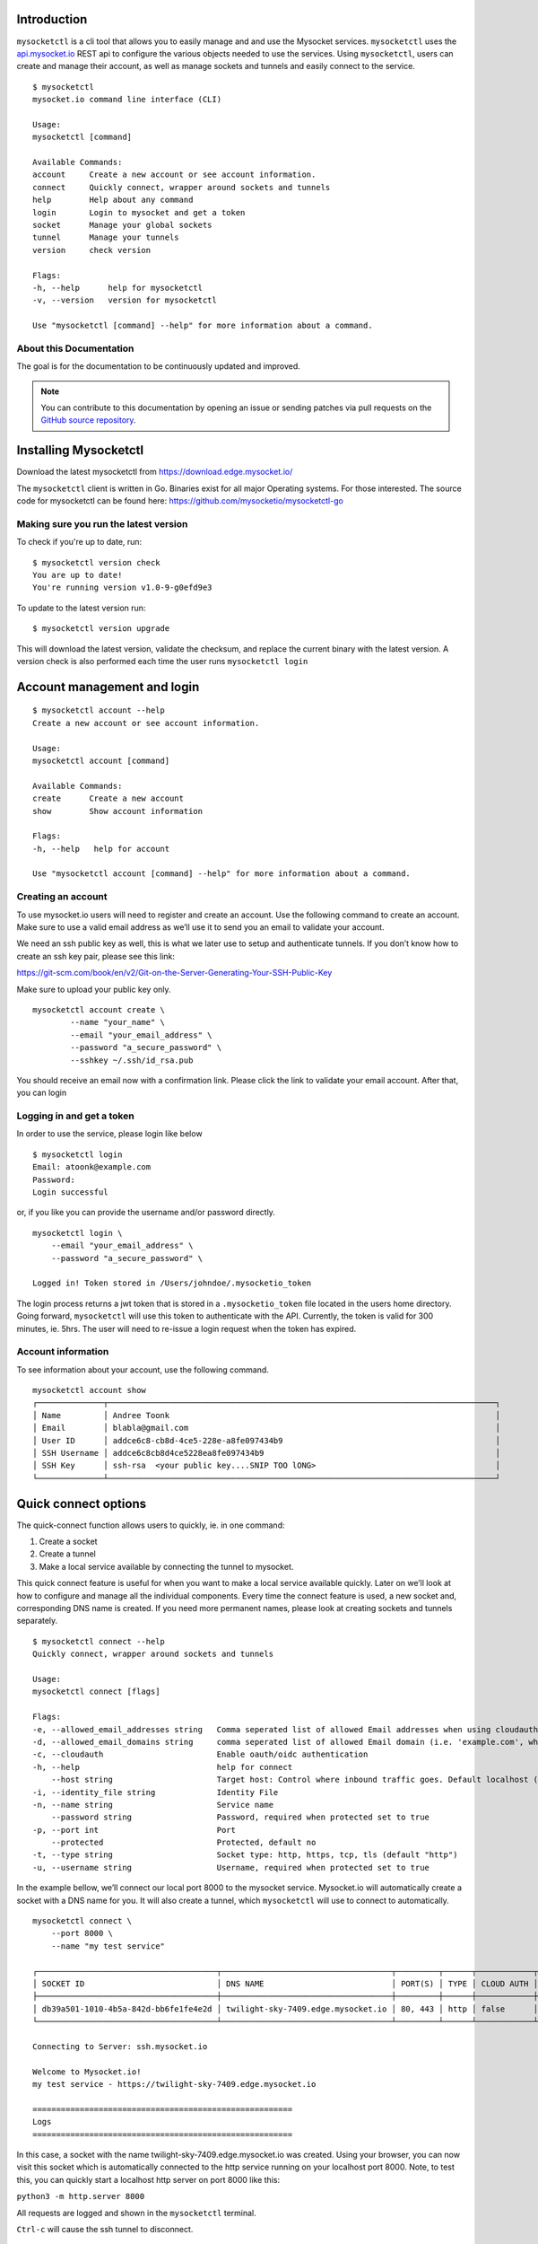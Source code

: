 .. index:: ! Introduction


Introduction
============

``mysocketctl`` is a cli tool that allows you to easily manage and and use the Mysocket services. 
``mysocketctl`` uses the `<api.mysocket.io>`_ REST api to configure the various objects needed to use the services. 
Using ``mysocketctl``, users can create and manage their account, as well as manage sockets and tunnels and easily connect to the service. 

::

    $ mysocketctl
    mysocket.io command line interface (CLI)

    Usage:
    mysocketctl [command]

    Available Commands:
    account     Create a new account or see account information.
    connect     Quickly connect, wrapper around sockets and tunnels
    help        Help about any command
    login       Login to mysocket and get a token
    socket      Manage your global sockets
    tunnel      Manage your tunnels
    version     check version

    Flags:
    -h, --help      help for mysocketctl
    -v, --version   version for mysocketctl

    Use "mysocketctl [command] --help" for more information about a command.



About this Documentation
------------------------

The goal is for the documentation to be continuously updated and improved.

.. note:: You can contribute to this documentation by opening an issue
          or sending patches via pull requests on the `GitHub
          source repository <https://github.com/mysocketio/docs/>`_.


Installing Mysocketctl
============
Download the latest mysocketctl from `<https://download.edge.mysocket.io/>`_

The ``mysocketctl`` client is written in Go. Binaries exist for all major Operating systems. For those interested. The source code for mysocketctl can be found here: https://github.com/mysocketio/mysocketctl-go


Making sure you run the latest version
-------------------------------
To check if you're up to date, run:
::
    $ mysocketctl version check
    You are up to date!
    You're running version v1.0-9-g0efd9e3

To update to the latest version run:
::
    $ mysocketctl version upgrade

This will download the latest version, validate the checksum, and replace the current binary with the latest version.
A version check is also performed each time the user runs ``mysocketctl login``


Account management and login
============

::

    $ mysocketctl account --help
    Create a new account or see account information.

    Usage:
    mysocketctl account [command]

    Available Commands:
    create      Create a new account
    show        Show account information

    Flags:
    -h, --help   help for account

    Use "mysocketctl account [command] --help" for more information about a command.

Creating an account
---------------------------
To use mysocket.io users will need to register and create an account. 
Use the following command to create an account. Make sure to use a valid email address as we’ll use it to send you an email to validate your account.

We need an ssh public key as well, this is what we later use to setup and authenticate tunnels. 
If you don’t know how to create an ssh key pair, please see this link:

https://git-scm.com/book/en/v2/Git-on-the-Server-Generating-Your-SSH-Public-Key

Make sure to upload your public key only.

::

    mysocketctl account create \
            --name "your_name" \
            --email "your_email_address" \
            --password "a_secure_password" \
            --sshkey ~/.ssh/id_rsa.pub

You should receive an email now with a confirmation link. Please click the link to validate your email account. After that, you can login


Logging in and get a token
--------------------------------
In order to use the service, please login like below
::
    $ mysocketctl login
    Email: atoonk@example.com
    Password:
    Login successful

or, if you like you can provide the username and/or password directly.
::
    mysocketctl login \
        --email "your_email_address" \
        --password "a_secure_password" \

    Logged in! Token stored in /Users/johndoe/.mysocketio_token

The login process returns a jwt token that is stored in a ``.mysocketio_token`` file located in the users home directory. Going forward, ``mysocketctl`` will use this token to authenticate with the API. Currently, the token is valid for 300 minutes, ie. 5hrs. 
The user will need to re-issue a login request when the token has expired.

Account information
----------------------------
To see information about your account, use the following command.
::
    mysocketctl account show
    ┌──────────────┬──────────────────────────────────────────────────────────────────────────────────┐
    │ Name         │ Andree Toonk                                                                     │
    │ Email        │ blabla@gmail.com                                                                 │
    │ User ID      │ addce6c8-cb8d-4ce5-228e-a8fe097434b9                                             │
    │ SSH Username │ addce6c8cb8d4ce5228ea8fe097434b9                                                 │
    │ SSH Key      │ ssh-rsa  <your public key....SNIP TOO lONG>                                      │
    └──────────────┴──────────────────────────────────────────────────────────────────────────────────┘
  

Quick connect options
============================
The quick-connect function allows users to quickly, ie. in one command:

1. Create a socket

2. Create a tunnel

3. Make a local service available by connecting the tunnel to mysocket.


This quick connect feature is useful for when you want to make a local service available quickly. Later on we’ll look at how to configure and manage all the individual components.
Every time the connect feature is used, a new socket and, corresponding DNS name is created. If you need more permanent names, please look at creating sockets and tunnels separately. 
::
    $ mysocketctl connect --help
    Quickly connect, wrapper around sockets and tunnels

    Usage:
    mysocketctl connect [flags]

    Flags:
    -e, --allowed_email_addresses string   Comma seperated list of allowed Email addresses when using cloudauth
    -d, --allowed_email_domains string     comma seperated list of allowed Email domain (i.e. 'example.com', when using cloudauth
    -c, --cloudauth                        Enable oauth/oidc authentication
    -h, --help                             help for connect
        --host string                      Target host: Control where inbound traffic goes. Default localhost (default "127.0.0.1")
    -i, --identity_file string             Identity File
    -n, --name string                      Service name
        --password string                  Password, required when protected set to true
    -p, --port int                         Port
        --protected                        Protected, default no
    -t, --type string                      Socket type: http, https, tcp, tls (default "http")
    -u, --username string                  Username, required when protected set to true


In the example bellow, we’ll connect our local port 8000 to the mysocket service.
Mysocket.io will automatically create a socket with a DNS name for you. It will also create a tunnel, which ``mysocketctl`` will use to connect to automatically. 

::

    mysocketctl connect \
        --port 8000 \
        --name "my test service"

    ┌──────────────────────────────────────┬────────────────────────────────────┬─────────┬──────┬────────────┬─────────────────┐
    │ SOCKET ID                            │ DNS NAME                           │ PORT(S) │ TYPE │ CLOUD AUTH │ NAME            │
    ├──────────────────────────────────────┼────────────────────────────────────┼─────────┼──────┼────────────┼─────────────────┤
    │ db39a501-1010-4b5a-842d-bb6fe1fe4e2d │ twilight-sky-7409.edge.mysocket.io │ 80, 443 │ http │ false      │ my test service │
    └──────────────────────────────────────┴────────────────────────────────────┴─────────┴──────┴────────────┴─────────────────┘

    Connecting to Server: ssh.mysocket.io

    Welcome to Mysocket.io!
    my test service - https://twilight-sky-7409.edge.mysocket.io

    =======================================================
    Logs
    =======================================================


In this case, a socket with the name twilight-sky-7409.edge.mysocket.io was created. Using your browser, you can now visit this socket which is automatically connected to the http service running on your localhost port 8000. 
Note, to test this, you can quickly start a localhost http server on port 8000 like this:

``python3 -m http.server 8000``

All requests are logged and shown in the ``mysocketctl`` terminal.

``Ctrl-c`` will cause the ssh tunnel to disconnect.  

::

    ^Ccleaning up...

Socket Management
========================
Sockets are the public endpoint that mysocket creates on behalf of users. Each socket will come with a unique DNS name.
There are three types of socket supported today:

1. **http/https**. Use this when your local service is a http service. 

2. **TCP**. Use this when your local service is a non-http service. In this case mysocket will proxy a raw tcp session. This is used for example for ssh or https services. Note that in this case mysocket will, in addition to a unique DNS name, also create a TCP port number just for your service.

3. **TLS**. This is a TLS encrypted TCP socket. This is great to, for example, make your local mysql service available over TLS.

::

    $ mysocketctl socket --help
    Manage your global sockets

    Usage:
    mysocketctl socket [command]

    Available Commands:
    create      Create a new socket
    delete      Delete a socket
    ls          List your sockets

    Flags:
    -h, --help   help for socket

    Use "mysocketctl socket [command] --help" for more information about a command.

Creating sockets
--------------------
The command below creates an http socket of type http. It returns the socket_id and dns name. 
::
    mysocketctl socket create \
        --name "my local http service" \
        --type http
    ┌──────────────────────────────────────┬──────────────────────────────────────────┬─────────┬──────┬────────────┬───────────────────────┐
    │ SOCKET ID                            │ DNS NAME                                 │ PORT(S) │ TYPE │ CLOUD AUTH │ NAME                  │
    ├──────────────────────────────────────┼──────────────────────────────────────────┼─────────┼──────┼────────────┼───────────────────────┤
    │ de306718-3315-4445-b9e6-e68fe5cf45d7 │ delicate-waterfall-6975.edge.mysocket.io │ 80, 443 │ http │ false      │ my local http service │
    └──────────────────────────────────────┴──────────────────────────────────────────┴─────────┴──────┴────────────┴───────────────────────┘

For http based services, we can add password protection to the socket. This means that the user will see a username password window before visiting your socket service. 
There are two ways to achieve this:
1) Using the "cloud authentication" feature. This will allow the user to login with OpenIDConnect, which supports Google, Facebook, or Github. As well as local account and even SAML.
2) static username and password using Basic Auth.

Below an example of creating an identity aware socket using the Cloud Authentication feature.
With this, we created a socket on the mysocket.io infrastructure, enabled authentication, and provided a list of authorization rules that allow users that have authenticated as andree@example.io, john@doe.com or anyone with an @mycorp.com email address.
for more information about Identity aware socket also see `this article <https://www.mysocket.io/post/introducing-identity-aware-sockets-enabling-zero-trust-access-for-your-private-services>`_.
::

    mysocketctl socket create \
        --name "My Identity aware socket" \
        --cloudauth \
        --allowed_email_domains "mycorp.com" \
        --allowed_email_addresses "andree@example.io,john@doe.com"
    ┌──────────────────────────────────────┬───────────────────────────────────────┬─────────┬──────┬────────────┬──────────────────────────┐
    │ SOCKET ID                            │ DNS NAME                              │ PORT(S) │ TYPE │ CLOUD AUTH │ NAME                     │
    ├──────────────────────────────────────┼───────────────────────────────────────┼─────────┼──────┼────────────┼──────────────────────────┤
    │ fab1357d-acfb-4735-ae4f-0dceb9fcb0ce │ wispy-snowflake-5908.edge.mysocket.io │ 80, 443 │ http │ true       │ My Identity aware socket │
    └──────────────────────────────────────┴───────────────────────────────────────┴─────────┴──────┴────────────┴──────────────────────────┘

    Cloud Authentication, login details:
    ┌─────────────────────────┬───────────────────────┐
    │ ALLOWED EMAIL ADDRESSES │ ALLOWED EMAIL DOMAINS │
    ├─────────────────────────┼───────────────────────┤
    │ andree@example.io         │ mycorp.com            │
    │ john@doe.com            │                       │
    └─────────────────────────┴───────────────────────┘


Below an example of creating a password-protected socket, with username john and password secret.
::
    mysocketctl socket create \
        --name "my local http service" \
        --type http \
        --protected \
        --username john \
        --password secret
    ┌──────────────────────────────────────┬─────────────────────────────────┬─────────┬──────┬────────────┬───────────────────────┐
    │ SOCKET ID                            │ DNS NAME                        │ PORT(S) │ TYPE │ CLOUD AUTH │ NAME                  │
    ├──────────────────────────────────────┼─────────────────────────────────┼─────────┼──────┼────────────┼───────────────────────┤
    │ 818f3cf8-1ed8-4fbc-af41-3fa6054d5b6b │ snowy-sea-4481.edge.mysocket.io │ 80, 443 │ http │ false      │ my local http service │
    └──────────────────────────────────────┴─────────────────────────────────┴─────────┴──────┴────────────┴───────────────────────┘

    Protected Socket:
    ┌──────────┬──────────┐
    │ USERNAME │ PASSWORD │
    ├──────────┼──────────┤
    │ john     │ secret   │
    └──────────┴──────────┘


Listing all sockets
-----------------------
To see all your socket, issue the socket ls command like below:

::

    mysocketctl socket ls
    ┌──────────────────────────────────────┬──────────────────────────────────────────┬─────────┬───────┬────────────┬──────────────────────────┐
    │ SOCKET ID                            │ DNS NAME                                 │ PORT(S) │ TYPE  │ CLOUD AUTH │ NAME                     │
    ├──────────────────────────────────────┼──────────────────────────────────────────┼─────────┼───────┼────────────┼──────────────────────────┤
    │ cc1bfd68-cca7-49ce-b1d8-e4495a43796e │ dry-darkness-1814.edge.mysocket.io       │ 80, 443 │ http  │ false      │ Local port 8000          │
    │ c28bcd15-7e35-4090-b228-8d154841b699 │ green-silence-145.edge.mysocket.io       │ 80, 443 │ http  │ false      │ Local port 8888          │
    │ d60ca2a1-7215-4a7b-985d-c099ac6d1293 │ polished-mountain-1373.edge.mysocket.io  │ 80, 443 │ http  │ false      │ Local port 8888          │
    │ 932b9fab-6d01-4468-84bb-5a1e69170432 │ restless-voice-3146.edge.mysocket.io     │ 80, 443 │ http  │ false      │ Local port 8888          │
    │ 69fd1375-313b-4737-bcea-fda60e831f47 │ rough-bush-1794.edge.mysocket.io         │ 80, 443 │ https │ false      │ string                   │
    │ 72415de0-65b2-4bb7-b477-96f6ce3603c2 │ ancient-dust-7286.edge.mysocket.io       │ 54858   │ tls   │ false      │ ssh over tls test        │
    │ 60d5b3f6-a6fc-4b52-82bf-7538ee18d172 │ empty-snow-8262.edge.mysocket.io         │ 80, 443 │ http  │ false      │ Local port 80            │
    │ de306718-3315-4445-b9e6-e68fe5cf45d7 │ delicate-waterfall-6975.edge.mysocket.io │ 80, 443 │ http  │ false      │ my local http service    │
    │ 818f3cf8-1ed8-4fbc-af41-3fa6054d5b6b │ snowy-sea-4481.edge.mysocket.io          │ 80, 443 │ http  │ false      │ my local http service    │
    │ fab1357d-acfb-4735-ae4f-0dceb9fcb0ce │ wispy-snowflake-5908.edge.mysocket.io    │ 80, 443 │ http  │ true       │ My Identity aware socket │
    └──────────────────────────────────────┴──────────────────────────────────────────┴─────────┴───────┴────────────┴──────────────────────────┘

Delete sockets
----------------------
To delete a socket, issue the socket delete command and provide the socket_id you wish to delete.
::
    mysocketctl socket delete \
        --socket_id 5870a362-65d3-474d-bbf6-3341827eaee0

    Socket deleted

Tunnel Management
=========================
In the previous section, we looked at managing sockets. Sockets are created on the mysocket servers and serve as the public endpoint for your local services. In order to connect your local service to the mysocket socket we need tunnels. 
In this section, we’ll explain how to manage tunnels and how to connect the tunnels. Tunnels provide the connection between your local service and the globally anycasted public sockets for you. Currently, we support ssh as a transport protocol for secure connectivity between your local services and mysocket.
Note that a socket can have multiple tunnels. In that case mysocket will load balance over all available tunnels.
::

    mysocketctl tunnel --help
    Manage your tunnels

    Usage:
    mysocketctl tunnel [command]

    Available Commands:
    connect     Connect a tunnel
    create      Create a tunnel
    delete      Delete a tunnel
    ls          List your tunnels

    Flags:
    -h, --help   help for tunnel

    Use "mysocketctl tunnel [command] --help" for more information about a command.

Creating a tunnel
---------------------
The command below creates a new tunnel for a socket we create earlier. 
::

    mysocketctl tunnel create \
            --socket_id 818f3cf8-1ed8-4fbc-af41-3fa6054d5b6b
    ┌──────────────────────────────────────┬──────────────────────────────────────┬───────────────┬────────────┐
    │ SOCKET ID                            │ TUNNEL ID                            │ TUNNEL SERVER │ RELAY PORT │
    ├──────────────────────────────────────┼──────────────────────────────────────┼───────────────┼────────────┤
    │ 818f3cf8-1ed8-4fbc-af41-3fa6054d5b6b │ 3fc93b24-c5b1-4c30-9427-ae6b5738224d │               │       7295 │
    └──────────────────────────────────────┴──────────────────────────────────────┴───────────────┴────────────┘

Note that the mysocket API returned a tunnel_id and a relay port. The relay port is used when connecting the tunnel, it’s used as the SSH listener port. 

Listing all tunnels for a socket
--------------------------------
To see all tunnels for a socket, issue the ``mysocketctl tunnel ls`` command like below:
::

    mysocketctl tunnel ls \
            --socket_id 818f3cf8-1ed8-4fbc-af41-3fa6054d5b6b
    ┌──────────────────────────────────────┬──────────────────────────────────────┬───────────────┬────────────┐
    │ SOCKET ID                            │ TUNNEL ID                            │ TUNNEL SERVER │ RELAY PORT │
    ├──────────────────────────────────────┼──────────────────────────────────────┼───────────────┼────────────┤
    │ 818f3cf8-1ed8-4fbc-af41-3fa6054d5b6b │ 3fc93b24-c5b1-4c30-9427-ae6b5738224d │               │       7295 │
    │ 818f3cf8-1ed8-4fbc-af41-3fa6054d5b6b │ f0bc2e7f-e22d-4ac0-94ae-ccf5160c0a12 │               │       7296 │
    └──────────────────────────────────────┴──────────────────────────────────────┴───────────────┴────────────┘

The tunnel server field indicates what server the tunnel was last connected to.

Deleting a tunnel
---------------------
To delete a tunnel, issue the tunnel delete command and provide the socket_id and tunnel_id you wish to delete.
::

    mysocketctl tunnel delete \
            --socket_id 818f3cf8-1ed8-4fbc-af41-3fa6054d5b6b \
            --tunnel_id 3fc93b24-c5b1-4c30-9427-ae6b5738224d

    Tunnel deleted


Connecting and using a tunnel
------------------------

In order to spin up your tunnel, the ``mysocketctl tunnel connect`` feature may be used.
::

    mysocketctl tunnel connect --help
    Connect a tunnel

    Usage:
    mysocketctl tunnel connect [flags]

    Flags:
    -h, --help                   help for connect
        --host string            Target host: Control where inbound traffic goes. Default localhost (default "127.0.0.1")
    -i, --identity_file string   Identity File
    -p, --port int               Port number
    -s, --socket_id string       Socket ID
    -t, --tunnel_id string       Tunnel ID

It requires socket_id and tunnel_id as mandatory arguments. It also needs to know what port number the local service listens on. This can be any local TCP port, as long as you have something listening on it.
For example, if you have a local webservice, you want to make publicly available using this tunnel in port 8000 then provide 8000 as the ``--port`` parameter.
If you wanted to make ssh available and the socket you created is of type TCP, then provide port 22 as the port parameter.

the ``--host`` parameter defaults to localhost (127.0.0.1). This can be changed, ``--host`` accepts a DNS name or an IP address. This is useful for when you'd like to forward the traffic to a different host than localhost. 

the ``--i`` parameter allows you to specify a non-standard ssh identity file (private key)

::

    mysocketctl tunnel connect \
        --socket_id 818f3cf8-1ed8-4fbc-af41-3fa6054d5b6b \
        --tunnel_id f0bc2e7f-e22d-4ac0-94ae-ccf5160c0a12 \
        --port 8000

    Connecting to Server: ssh.mysocket.io

    Welcome to Mysocket.io!
    my local http service - https://snowy-sea-4481.edge.mysocket.io

    =======================================================
    Logs
    =======================================================


The tunnel connect command sets up a secure encrypted ssh tunnel to ssh.mysocket.io. This is an anycasted ssh service, so users will always use the closest, lowest latency, mysocket ssh server.  Once connected, the mysocket control plane will signal in real-time all other servers where this tunnel is. As a result, you can re-use the tunnel from multiple endpoints, but only the latest login will be used for traffic. If you would like to load balance over multiple tunnel sessions, simply create multiple tunnel connections first.

The stop the tunnel session, press ``ctr-c``.

An example of using ``mysocketctl`` as a side-car / forwarder to, in this case, google.com:80 can be seen below. In this case, traffic to https://snowy-sea-4481.edge.mysocket.io is routed to the tunnel endpoint (the mysocketctl client), which will then forward it to google.com port 80. This can be useful for cases where the actual target can't run mysocketctl like, for example, an appliance or managed database.


::

    mysocketctl tunnel connect \
        --socket_id 818f3cf8-1ed8-4fbc-af41-3fa6054d5b6b \
        --tunnel_id f0bc2e7f-e22d-4ac0-94ae-ccf5160c0a12 \
        --port 80 \
        --host google.com 

        Connecting to Server: ssh.mysocket.io

    Welcome to Mysocket.io!
    my local http service - https://snowy-sea-4481.edge.mysocket.io

    =======================================================
    Logs
    =======================================================



















